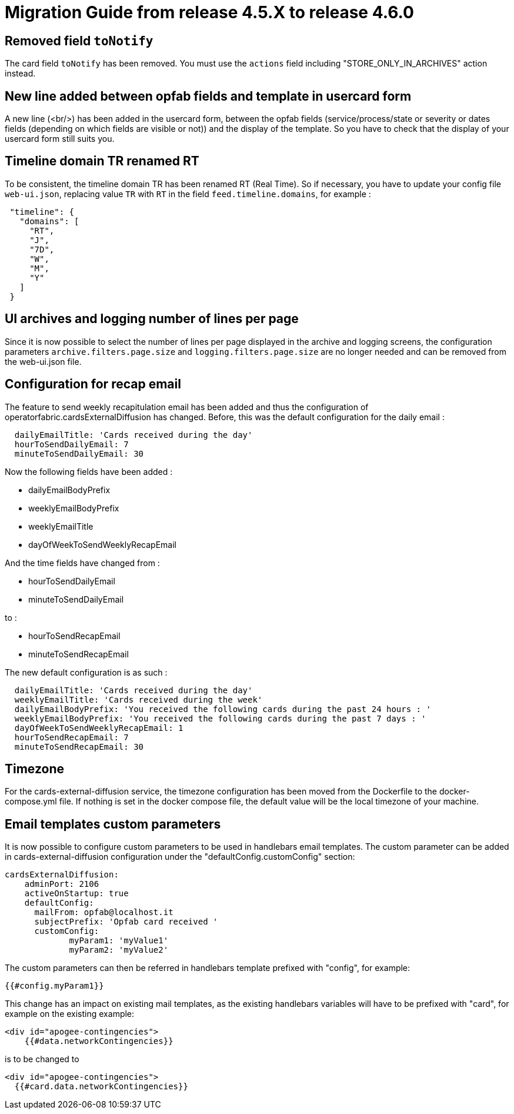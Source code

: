 // Copyright (c) 2024 RTE (http://www.rte-france.com)
// See AUTHORS.txt
// This document is subject to the terms of the Creative Commons Attribution 4.0 International license.
// If a copy of the license was not distributed with this
// file, You can obtain one at https://creativecommons.org/licenses/by/4.0/.
// SPDX-License-Identifier: CC-BY-4.0

= Migration Guide from release 4.5.X to release 4.6.0

== Removed field `toNotify`

The card field `toNotify` has been removed. You must use the `actions` field including "STORE_ONLY_IN_ARCHIVES" action instead.

== New line added between opfab fields and template in usercard form

A new line (<br/>) has been added in the usercard form, between the opfab fields (service/process/state or severity or
dates fields (depending on which fields are visible or not)) and the display of the template. So you have to check that
the display of your usercard form still suits you.

== Timeline domain TR renamed RT

To be consistent, the timeline domain TR has been renamed RT (Real Time).
So if necessary, you have to update your config file `web-ui.json`, replacing value `TR` with `RT` in the field
`feed.timeline.domains`, for example :
----
 "timeline": {
   "domains": [
     "RT",
     "J",
     "7D",
     "W",
     "M",
     "Y"
   ]
 }
----

== UI archives and logging number of lines per page
Since it is now possible to select the number of lines per page displayed in the archive and logging screens, the configuration parameters `archive.filters.page.size` and `logging.filters.page.size` are no longer needed and can be removed from the web-ui.json file.

== Configuration for recap email

The feature to send weekly recapitulation email has been added and thus the configuration of operatorfabric.cardsExternalDiffusion has changed. 
Before, this was the default configuration for the daily email :

```
  dailyEmailTitle: 'Cards received during the day'
  hourToSendDailyEmail: 7
  minuteToSendDailyEmail: 30
```

Now the following fields have been added :

  - dailyEmailBodyPrefix
  - weeklyEmailBodyPrefix
  - weeklyEmailTitle
  - dayOfWeekToSendWeeklyRecapEmail

And the time fields have changed from :

  - hourToSendDailyEmail
  - minuteToSendDailyEmail

to :

  - hourToSendRecapEmail
  - minuteToSendRecapEmail

The new default configuration is as such :
```
  dailyEmailTitle: 'Cards received during the day'
  weeklyEmailTitle: 'Cards received during the week'
  dailyEmailBodyPrefix: 'You received the following cards during the past 24 hours : '
  weeklyEmailBodyPrefix: 'You received the following cards during the past 7 days : '
  dayOfWeekToSendWeeklyRecapEmail: 1
  hourToSendRecapEmail: 7
  minuteToSendRecapEmail: 30
```

== Timezone

For the cards-external-diffusion service, the timezone configuration has been moved from the Dockerfile to the docker-compose.yml file. If nothing is set in the docker compose file, the default value will be the local timezone of your machine.

== Email templates custom parameters
It is now possible to configure custom parameters to be used in handlebars email templates.
The custom parameter can be added in cards-external-diffusion configuration under the "defaultConfig.customConfig" section:

```
cardsExternalDiffusion:
    adminPort: 2106
    activeOnStartup: true
    defaultConfig:
      mailFrom: opfab@localhost.it
      subjectPrefix: 'Opfab card received '
      customConfig: 
             myParam1: 'myValue1'
             myParam2: 'myValue2'
```
The custom parameters can then be referred in handlebars template prefixed with "config", for example:
```
{{#config.myParam1}}
```

This change has an impact on existing mail templates, as the existing handlebars variables will have to be prefixed with "card", for example on the existing example:
```
<div id="apogee-contingencies">
    {{#data.networkContingencies}}
```
is to be changed to
```
<div id="apogee-contingencies">
  {{#card.data.networkContingencies}}

```
